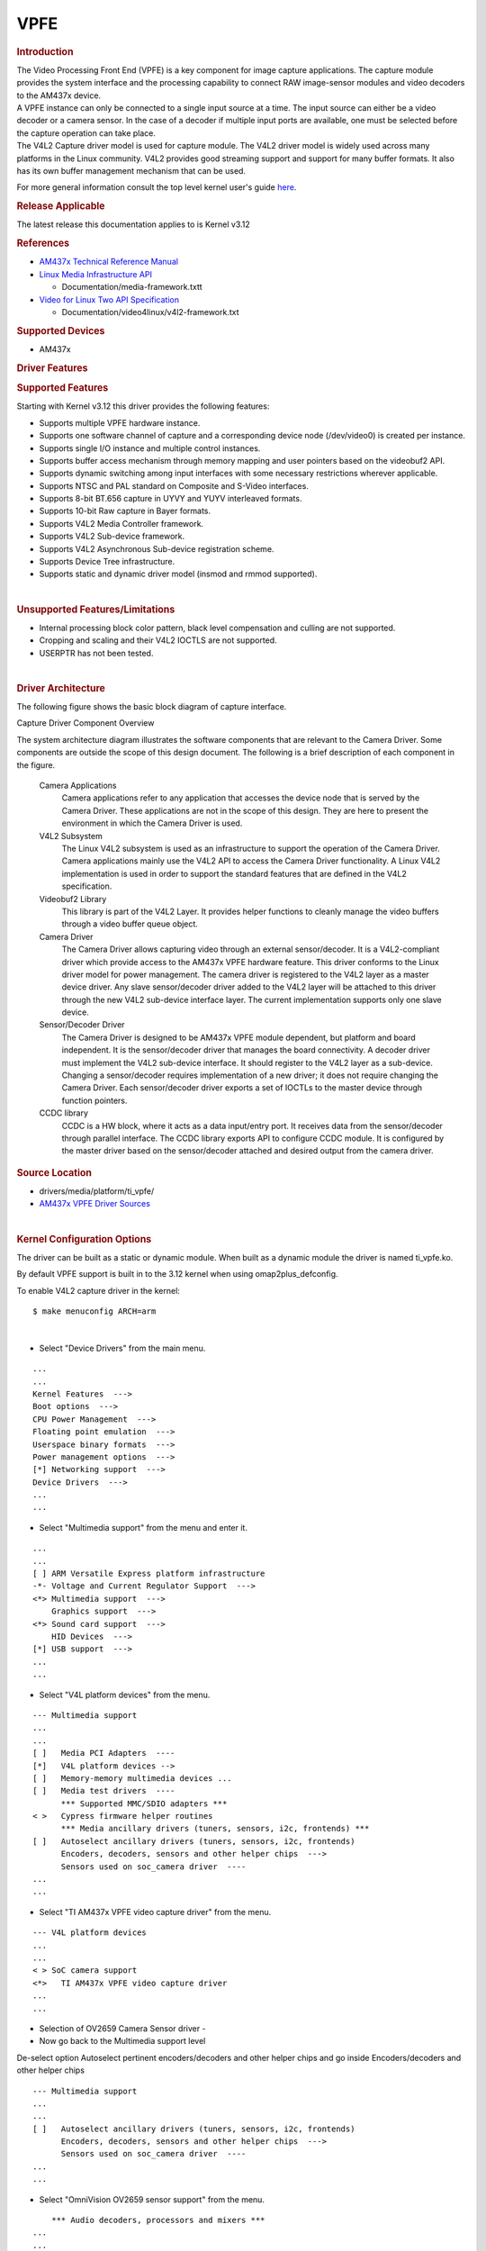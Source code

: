 .. http://processors.wiki.ti.com/index.php/Linux_Core_VPFE_User%27s_Guide

VPFE
---------------------------------

.. rubric:: Introduction
   :name: introduction-linux-vpfe

| The Video Processing Front End (VPFE) is a key component for image
  capture applications. The capture module provides the system interface
  and the processing capability to connect RAW image-sensor modules and
  video decoders to the AM437x device.
| A VPFE instance can only be connected to a single input source at a
  time. The input source can either be a video decoder or a camera
  sensor. In the case of a decoder if multiple input ports are
  available, one must be selected before the capture operation can take
  place.
| The V4L2 Capture driver model is used for capture module. The V4L2
  driver model is widely used across many platforms in the Linux
  community. V4L2 provides good streaming support and support for many
  buffer formats. It also has its own buffer management mechanism that
  can be used.

For more general information consult the top level kernel user's guide
`here <http://processors.wiki.ti.com/index.php/Linux_Kernel_Users_Guide>`__.

.. rubric:: Release Applicable

The latest release this documentation applies to is Kernel v3.12

.. rubric:: References
   :name: references

-  `AM437x Technical Reference
   Manual <http://www.ti.com/lit/pdf/spruhl7>`__
-  `Linux Media Infrastructure
   API <http://linuxtv.org/downloads/v4l-dvb-apis/>`__

   -  Documentation/media-framework.txtt

-  `Video for Linux Two API
   Specification <https://linuxtv.org/downloads/v4l-dvb-apis/uapi/v4l/v4l2.html>`__

   -  Documentation/video4linux/v4l2-framework.txt

.. rubric:: Supported Devices
   :name: supported-devices

-  AM437x

.. rubric:: Driver Features

.. rubric:: Supported Features
   :name: supported-features

| Starting with Kernel v3.12 this driver provides the following
  features:

-  Supports multiple VPFE hardware instance.
-  Supports one software channel of capture and a corresponding device
   node (/dev/video0) is created per instance.
-  Supports single I/O instance and multiple control instances.
-  Supports buffer access mechanism through memory mapping and user
   pointers based on the videobuf2 API.
-  Supports dynamic switching among input interfaces with some necessary
   restrictions wherever applicable.
-  Supports NTSC and PAL standard on Composite and S-Video interfaces.
-  Supports 8-bit BT.656 capture in UYVY and YUYV interleaved formats.
-  Supports 10-bit Raw capture in Bayer formats.
-  Supports V4L2 Media Controller framework.
-  Supports V4L2 Sub-device framework.
-  Supports V4L2 Asynchronous Sub-device registration scheme.
-  Supports Device Tree infrastructure.
-  Supports static and dynamic driver model (insmod and rmmod
   supported).

| 

.. rubric:: Unsupported Features/Limitations

-  Internal processing block color pattern, black level compensation and
   culling are not supported.
-  Cropping and scaling and their V4L2 IOCTLS are not supported.
-  USERPTR has not been tested.

| 

.. rubric:: Driver Architecture
   :name: driver-architecture

The following figure shows the basic block diagram of capture interface.

.. Image:: ../../../../../images/AM437x_capture_overview.png

Capture Driver Component Overview

| The system architecture diagram illustrates the software components
  that are relevant to the Camera Driver. Some components are outside
  the scope of this design document. The following is a brief
  description of each component in the figure.

 Camera Applications
    Camera applications refer to any application that accesses the
    device node that is served by the Camera Driver. These applications
    are not in the scope of this design. They are here to present the
    environment in which the Camera Driver is used.
 V4L2 Subsystem
    The Linux V4L2 subsystem is used as an infrastructure to support the
    operation of the Camera Driver. Camera applications mainly use the
    V4L2 API to access the Camera Driver functionality. A Linux V4L2
    implementation is used in order to support the standard features
    that are defined in the V4L2 specification.
 Videobuf2 Library
    This library is part of the V4L2 Layer. It provides helper functions
    to cleanly manage the video buffers through a video buffer queue
    object.
 Camera Driver
    The Camera Driver allows capturing video through an external
    sensor/decoder. It is a V4L2-compliant driver which provide access
    to the AM437x VPFE hardware feature. This driver conforms to the
    Linux driver model for power management. The camera driver is
    registered to the V4L2 layer as a master device driver. Any slave
    sensor/decoder driver added to the V4L2 layer will be attached to
    this driver through the new V4L2 sub-device interface layer. The
    current implementation supports only one slave device.
 Sensor/Decoder Driver
    The Camera Driver is designed to be AM437x VPFE module dependent,
    but platform and board independent. It is the sensor/decoder driver
    that manages the board connectivity. A decoder driver must implement
    the V4L2 sub-device interface. It should register to the V4L2 layer
    as a sub-device. Changing a sensor/decoder requires implementation
    of a new driver; it does not require changing the Camera Driver.
    Each sensor/decoder driver exports a set of IOCTLs to the master
    device through function pointers.
 CCDC library
    CCDC is a HW block, where it acts as a data input/entry port. It
    receives data from the sensor/decoder through parallel interface.
    The CCDC library exports API to configure CCDC module. It is
    configured by the master driver based on the sensor/decoder attached
    and desired output from the camera driver.

.. rubric:: Source Location
   :name: source-location-vpfe

-  drivers/media/platform/ti\_vpfe/
-  `AM437x VPFE Driver
   Sources <https://git.ti.com/ti-linux-kernel/ti-linux-kernel/trees/ti-linux-3.12.y/drivers/media/platform/ti-vpfe>`__

| 

.. rubric:: Kernel Configuration Options
   :name: kconfig-options-vpfe

The driver can be built as a static or dynamic module. When built as a
dynamic module the driver is named ti\_vpfe.ko.

By default VPFE support is built in to the 3.12 kernel when using
omap2plus\_defconfig.

| To enable V4L2 capture driver in the kernel:

::

    $ make menuconfig ARCH=arm

| 

-  Select "Device Drivers" from the main menu.

::

    ...
    ...
    Kernel Features  --->
    Boot options  --->
    CPU Power Management  --->
    Floating point emulation  --->
    Userspace binary formats  --->
    Power management options  --->
    [*] Networking support  --->
    Device Drivers  --->
    ...
    ...

-  Select "Multimedia support" from the menu and enter it.

::

    ...
    ...
    [ ] ARM Versatile Express platform infrastructure
    -*- Voltage and Current Regulator Support  --->
    <*> Multimedia support  --->
        Graphics support  --->
    <*> Sound card support  --->
        HID Devices  --->
    [*] USB support  --->
    ...
    ...

-  Select "V4L platform devices" from the menu.

::

    --- Multimedia support
    ...
    ...
    [ ]   Media PCI Adapters  ---- 
    [*]   V4L platform devices -->
    [ ]   Memory-memory multimedia devices ...
    [ ]   Media test drivers  ----
          *** Supported MMC/SDIO adapters ***
    < >   Cypress firmware helper routines
          *** Media ancillary drivers (tuners, sensors, i2c, frontends) ***
    [ ]   Autoselect ancillary drivers (tuners, sensors, i2c, frontends)
          Encoders, decoders, sensors and other helper chips  --->
          Sensors used on soc_camera driver  ----
    ...
    ...

-  Select "TI AM437x VPFE video capture driver" from the menu.

::

    --- V4L platform devices
    ...
    ...
    < > SoC camera support
    <*>   TI AM437x VPFE video capture driver
    ...
    ...

-  Selection of OV2659 Camera Sensor driver -

-  Now go back to the Multimedia support level

De-select option Autoselect pertinent encoders/decoders and other helper
chips and go inside Encoders/decoders and other helper chips

::

    --- Multimedia support
    ...
    ...
    [ ]   Autoselect ancillary drivers (tuners, sensors, i2c, frontends)
          Encoders, decoders, sensors and other helper chips  --->
          Sensors used on soc_camera driver  ----
    ...
    ...

-  Select "OmniVision OV2659 sensor support" from the menu.

::

        *** Audio decoders, processors and mixers ***
    ...
    ...
    < > Texas Instruments THS8200 video encoder
        *** Camera sensor devices ***
    <*> OmniVision OV2659 sensor support
    < > OmniVision OV7640 sensor support  
    ...
    ...

.. rubric:: Building as Loadable Kernel Module

-  If you want to build the driver as a module, use <M> instead of <\*>
   during menuconfig while selecting the drivers (as shown above). For
   more information on loadable modules refer `Loadable Module
   HOWTO <http://tldp.org/HOWTO/Module-HOWTO/>`__

| 

.. rubric:: DT Configuration

Example configuration in your board DTS file to enable VPFE instance 0.
This an excerpt from the arch/arm/boot/dts/am437x-gp-evm.dts

::

    &am43xx_pinmux {
           pinctrl-names = "default";
           pinctrl-0 = <&clkout2_pin &ddr3_vtt_toggle_default>;
    ...
    ...
           vpfe0_pins_default: vpfe0_pins_default {
                   pinctrl-single,pins = <
                           0x1B0 (PIN_INPUT_PULLUP | MUX_MODE0)  /* cam0_hd mode 0*/
                           0x1B4 (PIN_INPUT_PULLUP | MUX_MODE0)  /* cam0_vd mode 0*/
                           0x1B8 (PIN_INPUT_PULLUP | MUX_MODE0)  /* cam0_field mode 0*/
                           0x1BC (PIN_INPUT_PULLUP | MUX_MODE0)  /* cam0_wen mode 0*/
                           0x1C0 (PIN_INPUT_PULLUP | MUX_MODE0)  /* cam0_pclk mode 0*/
                           0x1C4 (PIN_INPUT_PULLUP | MUX_MODE0)  /* cam0_data8 mode 0*/
                           0x1C8 (PIN_INPUT_PULLUP | MUX_MODE0)  /* cam0_data9 mode 0*/
                           0x208 (PIN_INPUT_PULLUP | MUX_MODE0)  /* cam0_data0 mode 0*/
                           0x20C (PIN_INPUT_PULLUP | MUX_MODE0)  /* cam0_data1 mode 0*/
                           0x210 (PIN_INPUT_PULLUP | MUX_MODE0)  /* cam0_data2 mode 0*/
                           0x214 (PIN_INPUT_PULLUP | MUX_MODE0)  /* cam0_data3 mode 0*/
                           0x218 (PIN_INPUT_PULLUP | MUX_MODE0)  /* cam0_data4 mode 0*/
                           0x21C (PIN_INPUT_PULLUP | MUX_MODE0)  /* cam0_data5 mode 0*/
                           0x220 (PIN_INPUT_PULLUP | MUX_MODE0)  /* cam0_data6 mode 0*/
                           0x224 (PIN_INPUT_PULLUP | MUX_MODE0)  /* cam0_data7 mode 0*/
                   >;
           };

     
           vpfe0_pins_sleep: vpfe0_pins_sleep {
                   pinctrl-single,pins = <
                           0x1B0 (DS0_PULL_UP_DOWN_EN | INPUT_EN | MUX_MODE7)  /* cam0_hd mode 0*/
                           0x1B4 (DS0_PULL_UP_DOWN_EN | INPUT_EN | MUX_MODE7)  /* cam0_vd mode 0*/
                           0x1B8 (DS0_PULL_UP_DOWN_EN | INPUT_EN | MUX_MODE7)  /* cam0_field mode 0*/
                           0x1BC (DS0_PULL_UP_DOWN_EN | INPUT_EN | MUX_MODE7)  /* cam0_wen mode 0*/
                           0x1C0 (DS0_PULL_UP_DOWN_EN | INPUT_EN | MUX_MODE7)  /* cam0_pclk mode 0*/
                           0x1C4 (DS0_PULL_UP_DOWN_EN | INPUT_EN | MUX_MODE7)  /* cam0_data8 mode 0*/
                           0x1C8 (DS0_PULL_UP_DOWN_EN | INPUT_EN | MUX_MODE7)  /* cam0_data9 mode 0*/
                           0x208 (DS0_PULL_UP_DOWN_EN | INPUT_EN | MUX_MODE7)  /* cam0_data0 mode 0*/
                           0x20C (DS0_PULL_UP_DOWN_EN | INPUT_EN | MUX_MODE7)  /* cam0_data1 mode 0*/
                           0x210 (DS0_PULL_UP_DOWN_EN | INPUT_EN | MUX_MODE7)  /* cam0_data2 mode 0*/
                           0x214 (DS0_PULL_UP_DOWN_EN | INPUT_EN | MUX_MODE7)  /* cam0_data3 mode 0*/
                           0x218 (DS0_PULL_UP_DOWN_EN | INPUT_EN | MUX_MODE7)  /* cam0_data4 mode 0*/
                           0x21C (DS0_PULL_UP_DOWN_EN | INPUT_EN | MUX_MODE7)  /* cam0_data5 mode 0*/
                           0x220 (DS0_PULL_UP_DOWN_EN | INPUT_EN | MUX_MODE7)  /* cam0_data6 mode 0*/
                           0x224 (DS0_PULL_UP_DOWN_EN | INPUT_EN | MUX_MODE7)  /* cam0_data7 mode 0*/
                   >;
           };
    ...
    ...
    };
    ...
    ...
    &i2c1 {
           status = "okay";
           pinctrl-names = "default";
           pinctrl-0 = <&i2c1_pins>;
    ...
    ...
           ov2659@30 {
                   compatible = "ti,ov2659";
                   reg = <0x30>;

     
                   port {
                           ov2659_0: endpoint {
                                   remote-endpoint = <&vpfe0_ep>;
                                   mclk-frequency = <12000000>;
                           };
                   };
           };
    };
    ...
    ...
    &vpfe0 {
           status = "okay";
           pinctrl-names = "default", "sleep";
           pinctrl-0 = <&vpfe0_pins_default>;
           pinctrl-1 = <&vpfe0_pins_sleep>;

     
           /* Camera port \*/
           port {
                   vpfe0_ep: endpoint {
                           remote-endpoint = <&ov2659_0>;
                           if_type = <2>;
                           bus_width = <8>;
                           hdpol = <0>;
                           vdpol = <0>;
                   };
           };
    };

-  remote-endpoint is a reference to the i2c sensor node. This is used
   during sub-device registration.
-  if-type defines the interface type used <0> BT656, <2> RAW.
-  bus\_width defines the number of data pins actually connected between
   the camera and the vpfe module. Only 2 values are supported 8 and 10.
   Pre-Beta boards had 10 data pins connected, Beta (and later) have 8
   data pins connected which is a hardware level optimization reducing
   memory bus bandwidth and eliminating post-processing to compact the
   captured data.
-  hdpol when set to 1 is used to invert the Hsync polarity
-  vdpol when set to 1 is used to invert the Vsync polarity

.. rubric:: Driver Usage
   :name: driver-usage-vpfe

As seen previously the driver create a /dev/videoX device node when a
sub-device is successfully registered. The device node provide access to
the driver following a standard V4L2 API.

The driver support the following system calls and V4L2 ioctls:

``open(), close(), mmap(), munmap() and ioctl()``

| 

+----------------------------+---------------------------------------------+
| V4L2 ioctls                | Definition                                  |
+============================+=============================================+
| VIDIOC\_REQBUFS            | Allocating Memory Buffers                   |
+----------------------------+---------------------------------------------+
| VIDIOC\_QUERYBUF           | Getting Buffer's Physical Address           |
+----------------------------+---------------------------------------------+
| VIDIOC\_QUERYCAP           | Query Capabilities                          |
+----------------------------+---------------------------------------------+
| VIDIOC\_ENUMINPUT          | Input Enumeration                           |
+----------------------------+---------------------------------------------+
| VIDIOC\_S\_INPUT           | Set Input                                   |
+----------------------------+---------------------------------------------+
| VIDIOC\_G\_INPUT           | Get Input                                   |
+----------------------------+---------------------------------------------+
| VIDIOC\_ENUMSTD            | Standard Enumeration                        |
+----------------------------+---------------------------------------------+
| VIDIOC\_QUERYSTD           | Query Standard                              |
+----------------------------+---------------------------------------------+
| VIDIOC\_S\_STD             | Set Standard                                |
+----------------------------+---------------------------------------------+
| VIDIOC\_G\_STD             | Get Standard                                |
+----------------------------+---------------------------------------------+
| VIDIOC\_ENUM\_FMT          | Format Enumeration                          |
+----------------------------+---------------------------------------------+
| VIDIOC\_ENUM\_FRAMESIZES   | Frame Size Enumeration                      |
+----------------------------+---------------------------------------------+
| VIDIOC\_S\_FMT             | Set Format                                  |
+----------------------------+---------------------------------------------+
| VIDIOC\_G\_FMT             | Get Format                                  |
+----------------------------+---------------------------------------------+
| VIDIOC\_TRY\_FMT           | Try Format                                  |
+----------------------------+---------------------------------------------+
| VIDIOC\_QUERYCTRL          | Query Control\ :sup:`\*`                    |
+----------------------------+---------------------------------------------+
| VIDIOC\_S\_CTRL            | Set Control\ :sup:`\*`                      |
+----------------------------+---------------------------------------------+
| VIDIOC\_G\_CTRL            | Get Control\ :sup:`\*`                      |
+----------------------------+---------------------------------------------+
| VIDIOC\_QBUF               | Queue Buffer                                |
+----------------------------+---------------------------------------------+
| VIDIOC\_DQBUF              | Dequeue Buffer                              |
+----------------------------+---------------------------------------------+
| VIDIOC\_STREAMON           | Stream On                                   |
+----------------------------+---------------------------------------------+
| VIDIOC\_STREAMOFF          | Stream Off                                  |
+----------------------------+---------------------------------------------+
| VIDIOC\_CROPCAP            | Query Cropping Capabilities\ :sup:`+`       |
+----------------------------+---------------------------------------------+
| VIDIOC\_S\_CROP            | Set Crop Parameters\ :sup:`+`               |
+----------------------------+---------------------------------------------+
| VIDIOC\_G\_CROP            | Get Current Cropping Parameters\ :sup:`+`   |
+----------------------------+---------------------------------------------+

Table:  **Supported ioctls**

| :sup:`\*`: API not implemented. The calls won't fails but will not
  have any effect.
| :sup:`+`: API is implemented, but as not been tested.

| 

There are plenty of generic V4L2 capture applications available:

-  `V4l2 video capture
   example <https://linuxtv.org/downloads/v4l-dvb-apis/uapi/v4l/capture.c.html>`__
-  `AM437x Dual Camera
   Demo <https://git.ti.com/sitara-linux/dual-camera-demo/trees/drm>`__
-  `Yet Another V4L2 Test
   Application <http://git.ideasonboard.org/yavta.git>`__

There is also a media controller sample application which can be used as
an example to configured sensor/decoder sub-device:

-  `Media Controller Control
   Application <http://git.ideasonboard.org/media-ctl.git>`__

.. rubric:: Debugging
   :name: debugging-vpfe

As vpfe driver is based on the V4L2 framework, framework level tracing
can be enable as follows:

-  echo 3 >/sys/class/video4linux/video1/dev\_debug
   This allows V4L2 ioctl calls to be logged.
-  echo 3 > /sys/module/videobuf2\_core/parameters/debug
   This allows VB2 buffers operation to be logged.

In addition vpfe also has specific debug log which can be enabled as
follows:

-  echo 3 > /sys/module/am437x\_vpfe/parameters/debug

